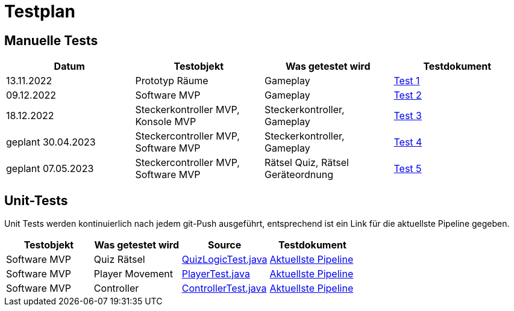 
= Testplan =

//== Construction 1 : 18.11.2022 - 23.12.2022 == 

== Manuelle Tests
|===
| Datum |Testobjekt | Was getestet wird |Testdokument

|13.11.2022
|Prototyp Räume
|Gameplay
|https://gitlab.fhnw.ch/ip12-22vt/ip12-22vt_strombewusst/docu/-/blob/main/testing/TestDoc/Test1_13.11.2022.adoc[Test 1]

|09.12.2022
|Software MVP
|Gameplay
|https://gitlab.fhnw.ch/ip12-22vt/ip12-22vt_strombewusst/docu/-/blob/main/testing/TestDoc/Test2_09.12.2022.adoc[Test 2]

|18.12.2022
|Steckerkontroller MVP, Konsole MVP
|Steckerkontroller, Gameplay
|https://gitlab.fhnw.ch/ip12-22vt/ip12-22vt_strombewusst/docu/-/blob/main/testing/TestDoc/Test3_18.12.2022.adoc[Test 3]

|geplant 30.04.2023
|Steckercontroller MVP, Software MVP
|Steckerkontroller, Gameplay
|https://gitlab.fhnw.ch/ip12-22vt/ip12-22vt_strombewusst/docu/-/blob/main/testing/TestDoc/Test4_30.04.2023.adoc[Test 4]

|geplant 07.05.2023
|Steckercontroller MVP, Software MVP
|Rätsel Quiz, Rätsel Geräteordnung
|https://gitlab.fhnw.ch/ip12-22vt/ip12-22vt_strombewusst/docu/-/blob/main/testing/TestDoc/Test5_07.05.2023.adoc[Test 5]

|===

== Unit-Tests

Unit Tests werden kontinuierlich nach jedem git-Push ausgeführt, entsprechend ist ein Link für die aktuellste Pipeline gegeben.

|===
| Testobjekt | Was getestet wird | Source | Testdokument

|Software MVP
|Quiz Rätsel
|https://gitlab.fhnw.ch/ip12-22vt/ip12-22vt_strombewusst/strombewusstfxgl/-/blob/main/src/test/java/ch/fhnw/strombewusst/QuizLogicTest.java[QuizLogicTest.java]
|https://gitlab.fhnw.ch/ip12-22vt/ip12-22vt_strombewusst/strombewusstfxgl/-/pipelines/latest[Aktuellste Pipeline]

|Software MVP
|Player Movement
|https://gitlab.fhnw.ch/ip12-22vt/ip12-22vt_strombewusst/strombewusstfxgl/-/blob/main/src/test/java/ch/fhnw/strombewusst/PlayerTest.java[PlayerTest.java]
|https://gitlab.fhnw.ch/ip12-22vt/ip12-22vt_strombewusst/strombewusstfxgl/-/pipelines/latest[Aktuellste Pipeline]

|Software MVP
|Controller
|https://gitlab.fhnw.ch/ip12-22vt/ip12-22vt_strombewusst/strombewusstfxgl/-/blob/main/src/test/java/ch/fhnw/strombewusst/input/ControllerTest.java[ControllerTest.java]
|https://gitlab.fhnw.ch/ip12-22vt/ip12-22vt_strombewusst/strombewusstfxgl/-/pipelines/latest[Aktuellste Pipeline]

|===

////
== Construction 2 : 23.12.2022 - 17.3.2023 == 

|===
| Datum |Testobjekt | Testart | Was getestet wird |Testdokument

|(ausstehend, voraussichtlich 10.2.2023)
|Klassen und Methoden (Räume)
|JUnit Test
|
|

|(ausstehend, voraussichtlich 10.2.2023)
|Klassen und Methoden (Bewegung)
|JUnit Test
|
|

|(ausstehend, voraussichtlich 10.2.2023)
|Klassen und Methoden (Steuerung/Mechanik)
|JUnit Test
|
|

|(ausstehend, voraussichtlich 24.2.2023)
|Konsole
|Manueller Test
|
|

|(ausstehend, voraussichtlich 24.2.2023)
|Kontroller
|Manueller Test
|
|

|(ausstehend, voraussichtlich 24.2.2023)
|Elektronik
|Manueller Test
|
|

|(ausstehend, voraussichtlich 24.2.2023)
|Steuerung/Mechanik
|Manueller Test
|
|

|(ausstehend, voraussichtlich 11.3.2023)
|Bewegung
|Manueller Test
|
|

|(ausstehend, voraussichtlich 11.3.2023)
|Räume
|Manueller Test
|
|

|(ausstehend, voraussichtlich 11.3.2023)
|Rätsel
|Manueller Test
|
|

|===

== Construction 3 : 17.03.2023 - 21.4.2023 == 

|===
| Datum |Testobjekt | Testart | Was getestet wird |Testdokument

|(ausstehend, voraussichtlich 31.3.2023)
|Klassen und Methoden (Räume)
|JUnit Test
|
|

|(ausstehend, voraussichtlich 31.3.2023)
|Klassen und Methoden (Bewegung)
|JUnit Test
|
|

|(ausstehend, voraussichtlich 31.3.2023)
|Klassen und Methoden (Steuerung/Mechanik)
|JUnit Test
|
|

|(ausstehend, voraussichtlich 7.4.2023)
|Konsole
|Manueller Test
|
|

|(ausstehend, voraussichtlich 7.4.2023)
|Kontroller
|Manueller Test
|
|

|(ausstehend, voraussichtlich 7.4.2023)
|Elektronik
|Manueller Test
|
|

|(ausstehend, voraussichtlich 7.4.2023)
|Steuerung/Mechanik
|Manueller Test
|
|

|(ausstehend, voraussichtlich 14.4.2023)
|Bewegung
|Manueller Test
|
|

|(ausstehend, voraussichtlich 14.4.2023)
|Räume
|Manueller Test
|
|

|(ausstehend, voraussichtlich 14.4.2023)
|Rätsel
|Manueller Test
|
|

|===
////
